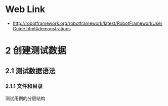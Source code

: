 * Web Link
- http://robotframework.org/robotframework/latest/RobotFrameworkUserGuide.html#demonstrations
* 2 创建测试数据
** 2.1 测试数据语法
*** 2.1.1 文件和目录
测试用例的分层结构
